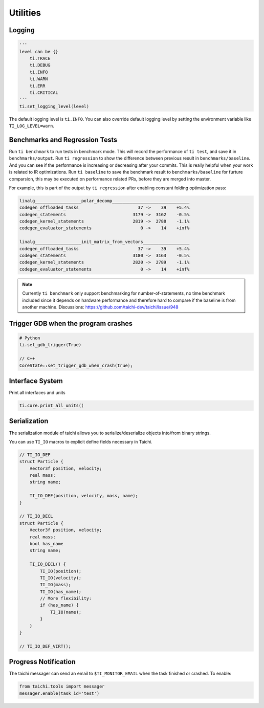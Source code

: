 Utilities
==================================

Logging
-------

.. code-block:: python

    '''
    level can be {}
        ti.TRACE
        ti.DEBUG
        ti.INFO
        ti.WARN
        ti.ERR
        ti.CRITICAL
    '''
    ti.set_logging_level(level)

The default logging level is ``ti.INFO``.
You can also override default logging level by setting the environment variable like
``TI_LOG_LEVEL=warn``.


Benchmarks and Regression Tests
-------------------------------

Run ``ti benchmark`` to run tests in benchmark mode. This will record the performance of ``ti test``, and save it in ``benchmarks/output``.
Run ``ti regression`` to show the difference between previous result in ``benchmarks/baseline``. And you can see if the performance is increasing or decreasing after your commits. This is really helpful when your work is related to IR optimizations.
Run ``ti baseline`` to save the benchmark result to ``benchmarks/baseline`` for furture comparsion, this may be executed on performance related PRs, before they are merged into master.

For example, this is part of the output by ``ti regression`` after enabling constant folding optimization pass:

.. code-block::

    linalg__________________polar_decomp______________________________
    codegen_offloaded_tasks                       37 ->    39    +5.4%
    codegen_statements                          3179 ->  3162    -0.5%
    codegen_kernel_statements                   2819 ->  2788    -1.1%
    codegen_evaluator_statements                   0 ->    14    +inf%

    linalg__________________init_matrix_from_vectors__________________
    codegen_offloaded_tasks                       37 ->    39    +5.4%
    codegen_statements                          3180 ->  3163    -0.5%
    codegen_kernel_statements                   2820 ->  2789    -1.1%
    codegen_evaluator_statements                   0 ->    14    +inf%

.. note::

    Currently ``ti benchmark`` only support benchmarking for number-of-statements, no time benchmark included since it depends on hardware performance and therefore hard to compare if the baseline is from another machine.
    Discussions: https://github.com/taichi-dev/taichi/issue/948


Trigger GDB when the program crashes
--------------------------------------

.. code-block::

  # Python
  ti.set_gdb_trigger(True)

  // C++
  CoreState::set_trigger_gdb_when_crash(true);

Interface System
---------------------------------
Print all interfaces and units

.. code-block:: python

    ti.core.print_all_units()

Serialization
----------------------------------

The serialization module of taichi allows you to serialize/deserialize objects into/from binary strings.

You can use ``TI_IO`` macros to explicit define fields necessary in Taichi.

.. code-block:: cpp

    // TI_IO_DEF
    struct Particle {
        Vector3f position, velocity;
        real mass;
        string name;

        TI_IO_DEF(position, velocity, mass, name);
    }

    // TI_IO_DECL
    struct Particle {
        Vector3f position, velocity;
        real mass;
        bool has_name
        string name;

        TI_IO_DECL() {
            TI_IO(position);
            TI_IO(velocity);
            TI_IO(mass);
            TI_IO(has_name);
            // More flexibility:
            if (has_name) {
                TI_IO(name);
            }
        }
    }

    // TI_IO_DEF_VIRT();


Progress Notification
----------------------------------

The taichi messager can send an email to ``$TI_MONITOR_EMAIL`` when the task finished or crashed.
To enable:

.. code-block:: python

    from taichi.tools import messager
    messager.enable(task_id='test')

